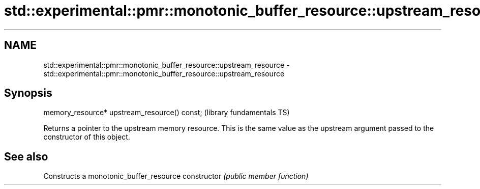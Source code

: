 .TH std::experimental::pmr::monotonic_buffer_resource::upstream_resource 3 "2020.03.24" "http://cppreference.com" "C++ Standard Libary"
.SH NAME
std::experimental::pmr::monotonic_buffer_resource::upstream_resource \- std::experimental::pmr::monotonic_buffer_resource::upstream_resource

.SH Synopsis

memory_resource* upstream_resource() const;  (library fundamentals TS)

Returns a pointer to the upstream memory resource. This is the same value as the upstream argument passed to the constructor of this object.

.SH See also


              Constructs a monotonic_buffer_resource
constructor   \fI(public member function)\fP




